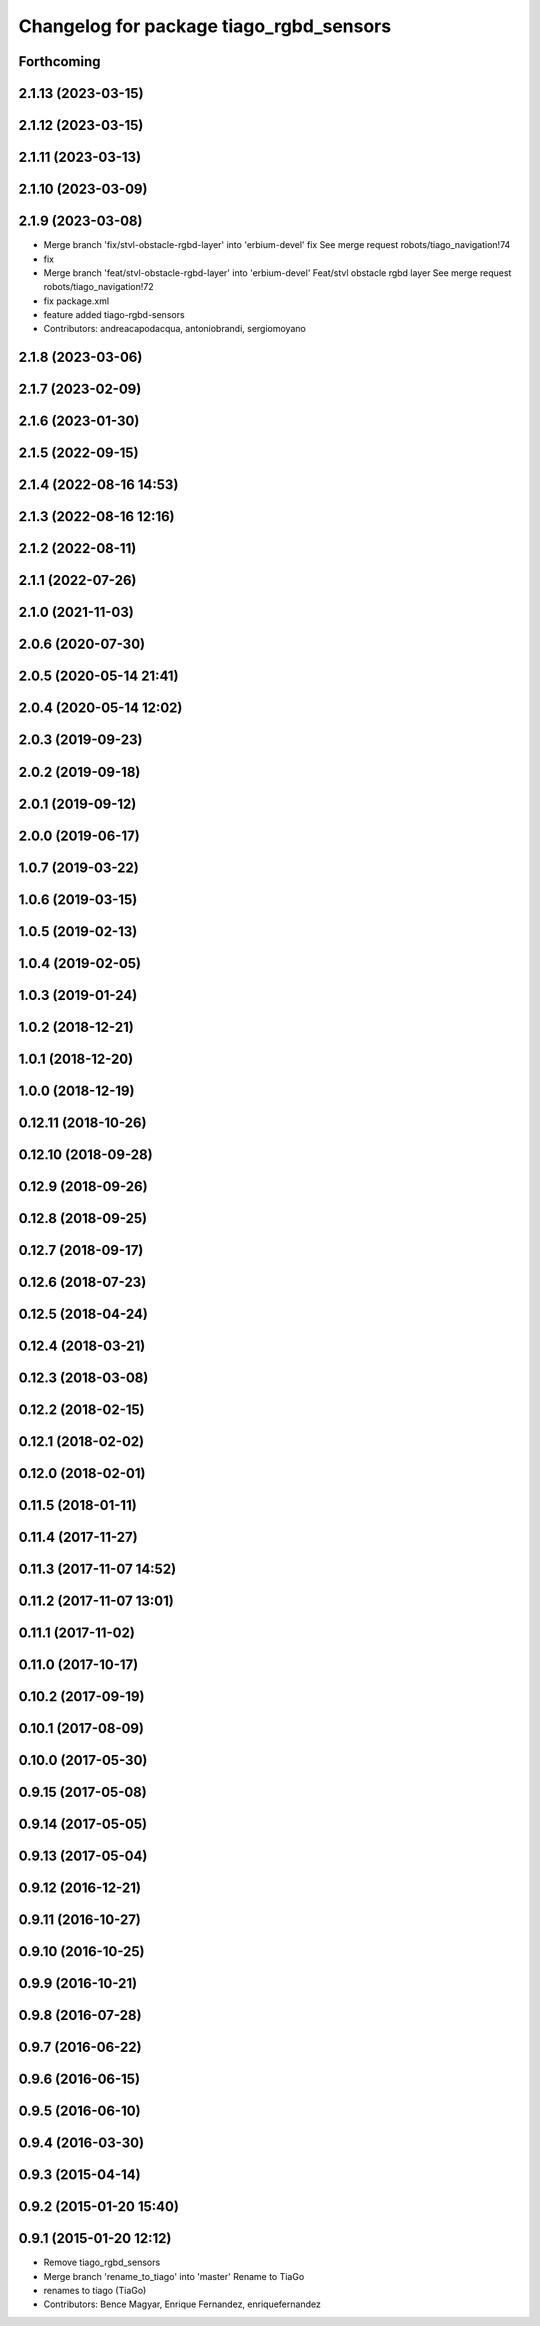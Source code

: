 ^^^^^^^^^^^^^^^^^^^^^^^^^^^^^^^^^^^^^^^^
Changelog for package tiago_rgbd_sensors
^^^^^^^^^^^^^^^^^^^^^^^^^^^^^^^^^^^^^^^^

Forthcoming
-----------

2.1.13 (2023-03-15)
-------------------

2.1.12 (2023-03-15)
-------------------

2.1.11 (2023-03-13)
-------------------

2.1.10 (2023-03-09)
-------------------

2.1.9 (2023-03-08)
------------------
* Merge branch 'fix/stvl-obstacle-rgbd-layer' into 'erbium-devel'
  fix
  See merge request robots/tiago_navigation!74
* fix
* Merge branch 'feat/stvl-obstacle-rgbd-layer' into 'erbium-devel'
  Feat/stvl obstacle rgbd layer
  See merge request robots/tiago_navigation!72
* fix package.xml
* feature added tiago-rgbd-sensors
* Contributors: andreacapodacqua, antoniobrandi, sergiomoyano

2.1.8 (2023-03-06)
------------------

2.1.7 (2023-02-09)
------------------

2.1.6 (2023-01-30)
------------------

2.1.5 (2022-09-15)
------------------

2.1.4 (2022-08-16 14:53)
------------------------

2.1.3 (2022-08-16 12:16)
------------------------

2.1.2 (2022-08-11)
------------------

2.1.1 (2022-07-26)
------------------

2.1.0 (2021-11-03)
------------------

2.0.6 (2020-07-30)
------------------

2.0.5 (2020-05-14 21:41)
------------------------

2.0.4 (2020-05-14 12:02)
------------------------

2.0.3 (2019-09-23)
------------------

2.0.2 (2019-09-18)
------------------

2.0.1 (2019-09-12)
------------------

2.0.0 (2019-06-17)
------------------

1.0.7 (2019-03-22)
------------------

1.0.6 (2019-03-15)
------------------

1.0.5 (2019-02-13)
------------------

1.0.4 (2019-02-05)
------------------

1.0.3 (2019-01-24)
------------------

1.0.2 (2018-12-21)
------------------

1.0.1 (2018-12-20)
------------------

1.0.0 (2018-12-19)
------------------

0.12.11 (2018-10-26)
--------------------

0.12.10 (2018-09-28)
--------------------

0.12.9 (2018-09-26)
-------------------

0.12.8 (2018-09-25)
-------------------

0.12.7 (2018-09-17)
-------------------

0.12.6 (2018-07-23)
-------------------

0.12.5 (2018-04-24)
-------------------

0.12.4 (2018-03-21)
-------------------

0.12.3 (2018-03-08)
-------------------

0.12.2 (2018-02-15)
-------------------

0.12.1 (2018-02-02)
-------------------

0.12.0 (2018-02-01)
-------------------

0.11.5 (2018-01-11)
-------------------

0.11.4 (2017-11-27)
-------------------

0.11.3 (2017-11-07 14:52)
-------------------------

0.11.2 (2017-11-07 13:01)
-------------------------

0.11.1 (2017-11-02)
-------------------

0.11.0 (2017-10-17)
-------------------

0.10.2 (2017-09-19)
-------------------

0.10.1 (2017-08-09)
-------------------

0.10.0 (2017-05-30)
-------------------

0.9.15 (2017-05-08)
-------------------

0.9.14 (2017-05-05)
-------------------

0.9.13 (2017-05-04)
-------------------

0.9.12 (2016-12-21)
-------------------

0.9.11 (2016-10-27)
-------------------

0.9.10 (2016-10-25)
-------------------

0.9.9 (2016-10-21)
------------------

0.9.8 (2016-07-28)
------------------

0.9.7 (2016-06-22)
------------------

0.9.6 (2016-06-15)
------------------

0.9.5 (2016-06-10)
------------------

0.9.4 (2016-03-30)
------------------

0.9.3 (2015-04-14)
------------------

0.9.2 (2015-01-20 15:40)
------------------------

0.9.1 (2015-01-20 12:12)
------------------------
* Remove tiago_rgbd_sensors
* Merge branch 'rename_to_tiago' into 'master'
  Rename to TiaGo
* renames to tiago (TiaGo)
* Contributors: Bence Magyar, Enrique Fernandez, enriquefernandez
